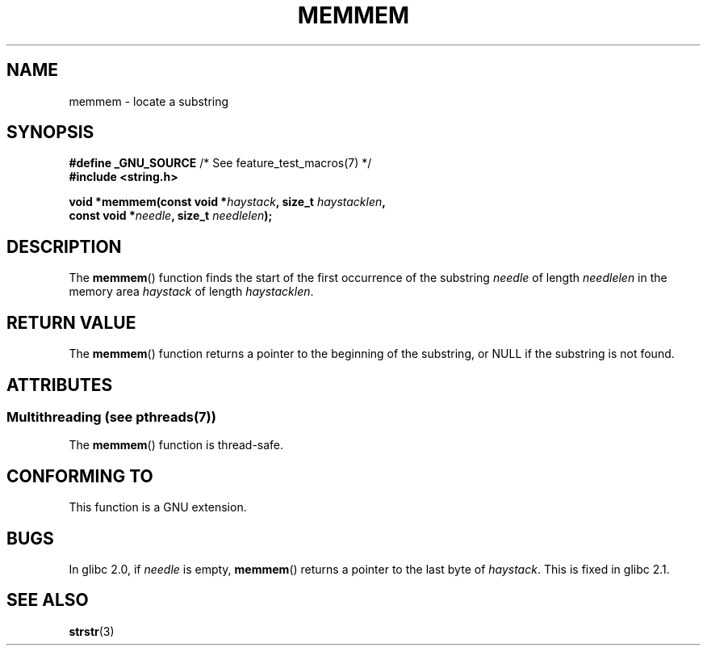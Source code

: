 .\" Copyright 1993 David Metcalfe (david@prism.demon.co.uk)
.\"
.\" %%%LICENSE_START(VERBATIM)
.\" Permission is granted to make and distribute verbatim copies of this
.\" manual provided the copyright notice and this permission notice are
.\" preserved on all copies.
.\"
.\" Permission is granted to copy and distribute modified versions of this
.\" manual under the conditions for verbatim copying, provided that the
.\" entire resulting derived work is distributed under the terms of a
.\" permission notice identical to this one.
.\"
.\" Since the Linux kernel and libraries are constantly changing, this
.\" manual page may be incorrect or out-of-date.  The author(s) assume no
.\" responsibility for errors or omissions, or for damages resulting from
.\" the use of the information contained herein.  The author(s) may not
.\" have taken the same level of care in the production of this manual,
.\" which is licensed free of charge, as they might when working
.\" professionally.
.\"
.\" Formatted or processed versions of this manual, if unaccompanied by
.\" the source, must acknowledge the copyright and authors of this work.
.\" %%%LICENSE_END
.\"
.\" References consulted:
.\"     Linux libc source code
.\"     386BSD man pages
.\" Modified Sat Jul 24 18:50:48 1993 by Rik Faith (faith@cs.unc.edu)
.\" Interchanged 'needle' and 'haystack'; added history, aeb, 980113.
.TH MEMMEM 3  2014-03-17 "GNU" "Linux Programmer's Manual"
.SH NAME
memmem \- locate a substring
.SH SYNOPSIS
.nf
.BR "#define _GNU_SOURCE" "         /* See feature_test_macros(7) */"
.B #include <string.h>
.sp
.BI "void *memmem(const void *" haystack ", size_t " haystacklen ,
.BI "             const void *" needle ", size_t " needlelen  );
.fi
.SH DESCRIPTION
The
.BR memmem ()
function finds the start of the first occurrence
of the substring
.IR needle
of length
.I needlelen
in the memory
area
.I haystack
of length
.IR haystacklen .
.SH RETURN VALUE
The
.BR memmem ()
function returns a pointer to the beginning of the
substring, or NULL if the substring is not found.
.SH ATTRIBUTES
.SS Multithreading (see pthreads(7))
The
.BR memmem ()
function is thread-safe.
.SH CONFORMING TO
This function is a GNU extension.
.SH BUGS
.\" This function was broken in Linux libraries up to and including libc 5.0.9;
.\" there the
.\" .IR needle
.\" and
.\" .I haystack
.\" arguments were interchanged,
.\" and a pointer to the end of the first occurrence of
.\" .I needle
.\" was returned.
.\" 
.\" Both old and new libc's have the bug that if
.\" .I needle
.\" is empty,
.\" .I haystack\-1
.\" (instead of
.\" .IR haystack )
.\" is returned.
In glibc 2.0, if
.I needle
is empty,
.BR memmem ()
returns a pointer to the last byte of
.IR haystack .
This is fixed in glibc 2.1.
.SH SEE ALSO
.BR strstr (3)
